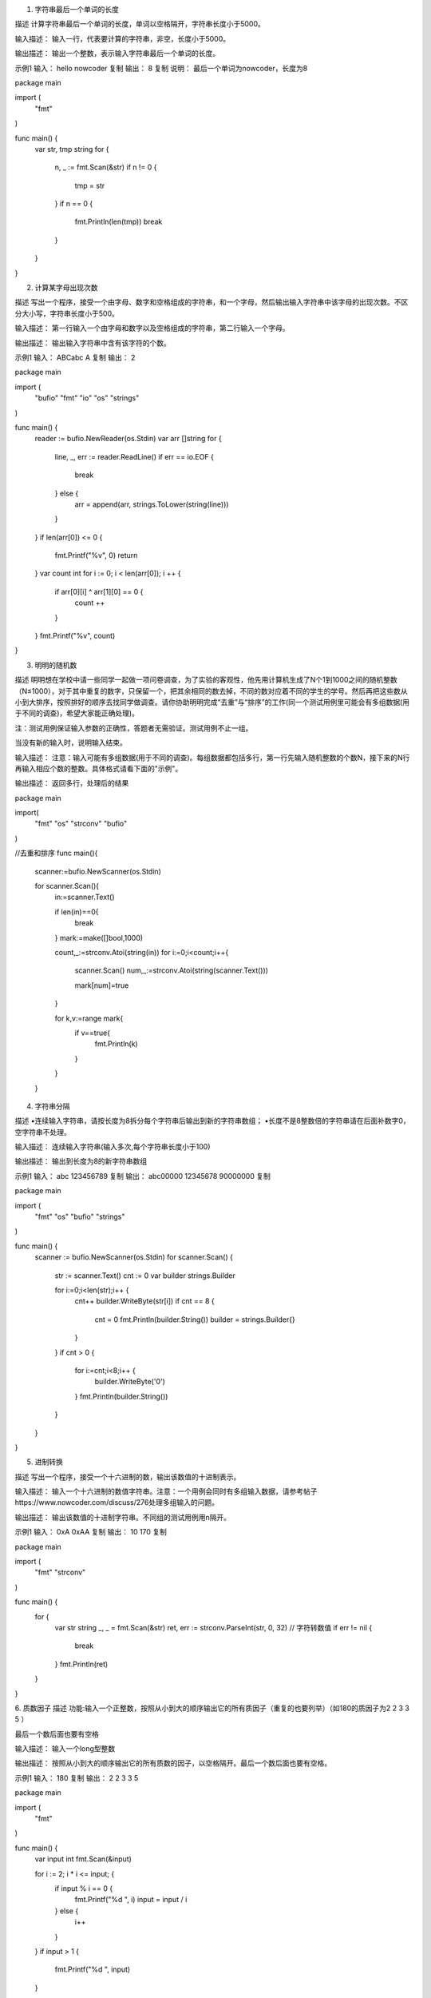 
1. 字符串最后一个单词的长度

描述
计算字符串最后一个单词的长度，单词以空格隔开，字符串长度小于5000。

输入描述：
输入一行，代表要计算的字符串，非空，长度小于5000。

输出描述：
输出一个整数，表示输入字符串最后一个单词的长度。

示例1
输入：
hello nowcoder
复制
输出：
8
复制
说明：
最后一个单词为nowcoder，长度为8


package main

import (
	"fmt"
)

func main() {
	var str, tmp string
	for {
		n, _ := fmt.Scan(&str)
		if n != 0 {
			tmp = str
		}
		if n == 0 {
			fmt.Println(len(tmp))
			break
		}
	}
}

2. 计算某字母出现次数

描述
写出一个程序，接受一个由字母、数字和空格组成的字符串，和一个字母，然后输出输入字符串中该字母的出现次数。不区分大小写，字符串长度小于500。

输入描述：
第一行输入一个由字母和数字以及空格组成的字符串，第二行输入一个字母。

输出描述：
输出输入字符串中含有该字符的个数。

示例1
输入：
ABCabc
A
复制
输出：
2

package main

import (
    "bufio"
    "fmt"
    "io"
    "os"
    "strings"
)

func main() {
    reader := bufio.NewReader(os.Stdin)
    var arr []string
    for {
        line, _, err := reader.ReadLine()
        if err == io.EOF {
            break
        } else {
            arr = append(arr, strings.ToLower(string(line)))
        }
    }
    if len(arr[0]) <= 0 {
        fmt.Printf("%v", 0)
        return
    }
    var count int
    for i := 0; i < len(arr[0]); i ++ {
        if arr[0][i] ^ arr[1][0] == 0 {
            count ++
        }
    }
    fmt.Printf("%v", count)
}

3. 明明的随机数

描述
明明想在学校中请一些同学一起做一项问卷调查，为了实验的客观性，他先用计算机生成了N个1到1000之间的随机整数（N≤1000），对于其中重复的数字，只保留一个，把其余相同的数去掉，不同的数对应着不同的学生的学号。然后再把这些数从小到大排序，按照排好的顺序去找同学做调查。请你协助明明完成“去重”与“排序”的工作(同一个测试用例里可能会有多组数据(用于不同的调查)，希望大家能正确处理)。


注：测试用例保证输入参数的正确性，答题者无需验证。测试用例不止一组。

当没有新的输入时，说明输入结束。

输入描述：
注意：输入可能有多组数据(用于不同的调查)。每组数据都包括多行，第一行先输入随机整数的个数N，接下来的N行再输入相应个数的整数。具体格式请看下面的"示例"。

输出描述：
返回多行，处理后的结果

package main

import(
    "fmt"
    "os"
    "strconv"
    "bufio"
)


//去重和排序
func main(){

    scanner:=bufio.NewScanner(os.Stdin)

    for scanner.Scan(){
        in:=scanner.Text()

        if len(in)==0{
            break
        }
        mark:=make([]bool,1000)

        count,_:=strconv.Atoi(string(in))
        for i:=0;i<count;i++{
            scanner.Scan()
            num,_:=strconv.Atoi(string(scanner.Text()))

            mark[num]=true
        }

        for k,v:=range mark{
            if v==true{
                fmt.Println(k)
            }
        }

    }

4. 字符串分隔

描述
•连续输入字符串，请按长度为8拆分每个字符串后输出到新的字符串数组；
•长度不是8整数倍的字符串请在后面补数字0，空字符串不处理。

输入描述：
连续输入字符串(输入多次,每个字符串长度小于100)

输出描述：
输出到长度为8的新字符串数组

示例1
输入：
abc
123456789
复制
输出：
abc00000
12345678
90000000
复制

package main

import (
    "fmt"
    "os"
    "bufio"
    "strings"
)

func main() {
    scanner := bufio.NewScanner(os.Stdin)
    for scanner.Scan() {
        str := scanner.Text()
        cnt := 0
        var builder strings.Builder

        for i:=0;i<len(str);i++ {
            cnt++
            builder.WriteByte(str[i])
            if cnt == 8 {
                cnt = 0
                fmt.Println(builder.String())
                builder = strings.Builder{}
            }
        }
        if cnt > 0 {
            for i:=cnt;i<8;i++ {
                builder.WriteByte('0')
            }
            fmt.Println(builder.String())
        }

    }
}

5. 进制转换

描述
写出一个程序，接受一个十六进制的数，输出该数值的十进制表示。

输入描述：
输入一个十六进制的数值字符串。注意：一个用例会同时有多组输入数据，请参考帖子https://www.nowcoder.com/discuss/276处理多组输入的问题。

输出描述：
输出该数值的十进制字符串。不同组的测试用例用\n隔开。

示例1
输入：
0xA
0xAA
复制
输出：
10
170
复制

package main

import (
    "fmt"
    "strconv"
)

func main() {
    for {
        var str string
        _, _ = fmt.Scan(&str)
        ret, err := strconv.ParseInt(str, 0, 32) // 字符转数值
        if err != nil {
            break
        }
        fmt.Println(ret)
    }
}


6. 质数因子
描述
功能:输入一个正整数，按照从小到大的顺序输出它的所有质因子（重复的也要列举）（如180的质因子为2 2 3 3 5 ）

最后一个数后面也要有空格

输入描述：
输入一个long型整数

输出描述：
按照从小到大的顺序输出它的所有质数的因子，以空格隔开。最后一个数后面也要有空格。

示例1
输入：
180
复制
输出：
2 2 3 3 5

package main

import (
    "fmt"
)

func main() {
    var input int
    fmt.Scan(&input)

    for i := 2; i * i <= input; {
        if input % i == 0 {
            fmt.Printf("%d ", i)
            input = input / i
        } else {
            i++
        }
    }
    if input > 1 {
        fmt.Printf("%d ", input)
    }

    fmt.Println()
}

6. 取近似值

描述
写出一个程序，接受一个正浮点数值，输出该数值的近似整数值。如果小数点后数值大于等于5,向上取整；小于5，则向下取整。

输入描述：
输入一个正浮点数值

输出描述：
输出该数值的近似整数值

示例1
输入：
5.5
复制
输出：
6

package main

import (
	"fmt"
)

func main() {
	a := 0.0
	for {
		n, _ := fmt.Scan(&a)
		if n == 0 {
			break
		} else {
			fmt.Printf("%d\n", int(a+0.5))
		}
	}
}

7. 合并表记录

描述
数据表记录包含表索引和数值（int范围的正整数），请对表索引相同的记录进行合并，即将相同索引的数值进行求和运算，输出按照key值升序进行输出。

输入描述：
先输入键值对的个数
然后输入成对的index和value值，以空格隔开

输出描述：
输出合并后的键值对（多行）

4
0 1
0 2
1 2
3 4

0 3
1 2
3 4


package main

import(
    "bufio"
    "os"
    "strconv"
    "fmt"
    "strings"
)

func main(){
    scan := bufio.NewScanner(os.Stdin)
    for scan.Scan(){
        num,_:= strconv.Atoi(scan.Text())
        var a [1001]int
        for i:=0;i<num;i++{
            scan.Scan()
            nums := strings.Split(scan.Text()," ")
            b,_:= strconv.Atoi(nums[0])
            c,_:= strconv.Atoi(nums[1])
            a[b] += c
        }
        for k,v := range a{
            if v != 0{
                fmt.Printf("%d %d\n",k,v)
            }
        }
    }
}

9. 提取不重复的整数

描述
输入一个int型整数，按照从右向左的阅读顺序，返回一个不含重复数字的新的整数。
保证输入的整数最后一位不是0。
输入描述：
输入一个int型整数

输出描述：
按照从右向左的阅读顺序，返回一个不含重复数字的新的整数

输入：
9876673
复制
输出：
37689
复制

package main

import (
    "bufio"
    "fmt"
    "os"
    "strconv"
    "strings"
)

func main() {
    var numm = map[int]bool{}
    read := bufio.NewReader(os.Stdin)
    line, _ := read.ReadString('\n')
    line = strings.Trim(line, "\r\n")
    nums := []byte(line)
    for i := len(line) - 1; i >= 0; i-- {
        temp, _ := strconv.Atoi(string(nums[i]))
        if !numm[temp] {
            numm[temp] = true
            fmt.Print(temp)
        }
    }
}

10. 字符个数统计

描述
编写一个函数，计算字符串中含有的不同字符的个数。字符在ACSII码范围内(0~127)，换行表示结束符，不算在字符里。不在范围内的不作统计。多个相同的字符只计算一次
例如，对于字符串abaca而言，有a、b、c三种不同的字符，因此输出3。
输入描述：
输入一行没有空格的字符串。

输出描述：
输出范围在(0~127)字符的个数。

示例1
输入：
abc
复制
输出：
3

package main
import "fmt"

func main(){
    var line string
    fmt.Sprintf("请输入一行字符串:")
    fmt.Scanln(&line)
    maphash := make(map[rune]bool)
    for _,v:=range line{
        if _,ok := maphash[v];!ok{
            maphash[v]=true
        }
    }

    fmt.Println(len(maphash))
}

11. 数字颠倒

描述
输入一个整数，将这个整数以字符串的形式逆序输出
程序不考虑负数的情况，若数字含有0，则逆序形式也含有0，如输入为100，则输出为001


输入描述：
输入一个int整数

输出描述：
将这个整数以字符串的形式逆序输出

示例1
输入：
1516000
复制
输出：
0006151

package main

import (
	"fmt"
    "strconv"
)

func main() {

	GetReverseString()

}

func GetReverseString() {
	var num int
	fmt.Scanf("%d",&num)
	s:=strconv.Itoa(num)
	end:=len(s)-1
	for i:=end;i>=0	 ;i--  {
		fmt.Printf("%c",s[i])
	}
}

12. 字符串反转
描述
接受一个只包含小写字母的字符串，然后输出该字符串反转后的字符串。（字符串长度不超过1000）

输入描述：
输入一行，为一个只包含小写字母的字符串。

输出描述：
输出该字符串反转后的字符串。

示例1
输入：
abcd
复制
输出：
dcba

package main

import (
	"bufio"
	"fmt"
	"os"
)

func main() {
	scanner := bufio.NewScanner(os.Stdin)
	scanner.Scan()
	text := scanner.Text()
	runes := []rune(text)
	for i := len(runes) - 1; i >= 0; i -- {
        fmt.Print(string(runes[i]))
	}
	fmt.Println("")
}

13. 句子逆序
描述
将一个英文语句以单词为单位逆序排放。例如“I am a boy”，逆序排放后为“boy a am I”
所有单词之间用一个空格隔开，语句中除了英文字母外，不再包含其他字符

输入描述：
输入一个英文语句，每个单词用空格隔开。保证输入只包含空格和字母。

输出描述：
得到逆序的句子

示例1
输入：
I am a boy
复制
输出：
boy a am I

package main

import (
	"bufio"
	"bytes"
	"fmt"
	"os"
)

func Input() ([]byte, error) {
	res := []byte{}
	buf := make([]byte, 128)
	var size int
	var err error
	reader := bufio.NewReader(os.Stdin)
	for {
		size, err = reader.Read(buf)
		res = append(res, buf[0:size]...)
		if err != nil {
			break
		}
	}

	return res, err
}

func main() {
	strs, _ := Input()
	lines := bytes.Split(strs, []byte{0xa})
	if len(strs) == 0 || len(lines) < 1 {
		return
	}

	strs1 := bytes.Split(lines[0], []byte{byte(' ')})

	for i := len(strs1) - 1; i > 0; i-- {
		fmt.Printf("%s ", string(strs1[i]))
	}
	fmt.Printf("%s\n", strs1[0])
}

14. 字符串排序

描述
给定n个字符串，请对n个字符串按照字典序排列。
输入描述：
输入第一行为一个正整数n(1≤n≤1000),下面n行为n个字符串(字符串长度≤100),字符串中只含有大小写字母。
输出描述：
数据输出n行，输出结果为按照字典序排列的字符串。
示例1
输入：
9
cap
to
cat
card
two
too
up
boat
boot
复制
输出：
boat
boot
cap
card
cat
to
too
two
up

package main

import (
    "bufio"
    "fmt"
    "os"
    "strconv"
    "sort"
)

func main() {
    scanner := bufio.NewScanner(os.Stdin)

    for {
        scanner.Scan()
        input := scanner.Text()
        if len(input) == 0{
            break
        }
        n, _ := strconv.Atoi(input)
        strSlice := []string{}
        for i:=0; i<n; i++{
            scanner.Scan()
            input := scanner.Text()
            strSlice = append(strSlice, input)
        }
        sort.Strings(strSlice)

        for _, str := range strSlice{
            fmt.Printf("%s\n", str)
        }
    }
}

15. 求int型正整数在内存中存储时1的个数

描述
输入一个int型的正整数，计算出该int型数据在内存中存储时1的个数。

输入描述：
 输入一个整数（int类型）

输出描述：
 这个数转换成2进制后，输出1的个数

示例1
输入：
5
复制
输出：
2

package main

import (
    "fmt"
)

func main() {
    n := 0
    fmt.Scan(&n)
    counter := 0

    for {
        if n == 0 {
            break
        }
        if n % 2 == 1 {
            counter++
        }
        n = n >> 1

    }

    fmt.Println(counter)
}

16. 购物单

package main

import (
	"bufio"
	"fmt"
	"os"
	"strconv"
	"strings"
)

func main() {
	// 核心问题：第i个物品放或者不放
	// 总钱数（价格为10的整数倍，所以可以除10减少循环次数，最后再乘10即可,<32000），物品个数<60
	var n, m int
	reader := bufio.NewReader(os.Stdin)
	line, _, _ := reader.ReadLine()
	nmStr := string(line)
	nmFields := strings.Fields(nmStr)
	n, _ = strconv.Atoi(nmFields[0])
	m, _ = strconv.Atoi(nmFields[1])
	// 对金额作除10处理
	n /= 10
	// 物品价格数组,由于已指定附件个数<=2，则可用二维数组表示物品价格
	weight := [60][3]int{}
	// 物品价值数组，即重要度与价格的乘积为物品价值
	value := [60][3]int{}
	// 表示i个物品在第j钱数时能获得的最大价值
	f := [3200]int{}
	// 先获取weigth和value
	for i := 1; i <= m; i++ {
		var v, p, q int
		line, _, _ = reader.ReadLine()
		vpqStr := string(line)
		vpqFields := strings.Fields(vpqStr)
		v, _ = strconv.Atoi(vpqFields[0])
		p, _ = strconv.Atoi(vpqFields[1])
		q, _ = strconv.Atoi(vpqFields[2])
		// 物品价格也作除10处理
		v /= 10
		if q == 0 {
			// 主件
			weight[i][0] = v
			value[i][0] = v * p
		} else {
			// 判断是否为第一个附件
			if weight[q][1] == 0 {
				weight[q][1] = v
				value[q][1] = v * p
			} else {
				weight[q][2] = v
				value[q][2] = v * p
			}
		}
	}
	// 遍历获取最大价值
	for i := 1; i <= m; i++ {
		for j := n; j >= weight[i][0]; j-- {
			// 筛选掉非主件
			if weight[i][0] <= 0 {
				continue
			}
			// 默认可以容下第i个主件，取放第i个主件和不放第i个主件中总价值较大者
			f[j] = getMax(f[j],f[j-weight[i][0]]+value[i][0])
			// 可以容下第i个主件和第i个主件的第一个附件
			if weight[i][1] > 0 && j >= weight[i][0] + weight[i][1] {
				f[j] = getMax(f[j],f[j-weight[i][0]-weight[i][1]]+value[i][0]+value[i][1])
			}
			// 可以容下第i个主件和第i个主件的第二个附件
			if weight[i][2] > 0 && j >= weight[i][0] + weight[i][2] {
				f[j] = getMax(f[j],f[j-weight[i][0]-weight[i][2]]+value[i][0]+value[i][2])
			}
			// 可以容下第i个主件和第i个主件的全部附件
			if weight[i][1] > 0 && weight[i][2] > 0 && j >= weight[i][0] + weight[i][1] + weight[i][2] {
				f[j] = getMax(f[j],f[j-weight[i][0]-weight[i][1]-weight[i][2]]+value[i][0]+value[i][1]+value[i][2])
			}
		}
	}
	fmt.Println(f[n]*10)
}

func getMax(x, y int) int {
	if x > y {
		return x
	}
	return y
}

17. 坐标移动

package main

import (
	"bufio"
	"fmt"
	"os"
	"strconv"
	"strings"
)

func main() {
	in := bufio.NewReader(os.Stdin)

	str, _, err := in.ReadLine()
	if err != nil {
		return
	}

	list := strings.Split(string(str), ";")
	x, y := 0, 0
	for _, v := range list {

		value := []byte(v)

		// 判断坐标有效性
		if len(value) <= 1 {
			continue
		}
		n, err := strconv.ParseInt(string(value[1:]), 10, 64)
		if err != nil {
			continue
		}
		switch string(value[0]) {
		case "A":
			x -= int(n)
		case "D":
			x += int(n)
		case "W":
			y += int(n)
		case "S":
			y -= int(n)
		default:
			continue
		}
	}
	fmt.Printf("%v,%v", x, y)
}

识别有效的IP地址和掩码并进行分类统计

package main

import (
	"fmt"
	"bufio"
	"os"
	"strings"
	"strconv"
)

type interval struct {
	minIP uint
	maxIP uint
	count int
}

func parseIP(ip string) (uint, bool) {
	s := strings.Split(ip, ".")
	if len(s) != 4 {
		return 0, false
	}
	ans := uint(0)
	for i := 0; i < 4; i++ {
		v, err := strconv.Atoi(s[i])
		if err != nil {
			return 0, false
		}
		if v < 0 || v > 255 {
			return 0, false
		}
		ans = ans * uint(256) + uint(v)
	}
	return ans, true
}


func forseParseIP(ip string) uint {
	s := strings.Split(ip, ".")
	ans := uint(0)
	for i := 0; i < 4; i++ {
		v, _ := strconv.Atoi(s[i])
		ans = ans * uint(256) + uint(v)
	}
	return ans
}

func checkMask(umask uint) bool {
	return umask != 0 && umask != 0xFFFFFFFF && (((((^umask) + 1) & umask) - 1) | umask == 0xFFFFFFFF)
}

func find(intervals []*interval, uip uint) bool {
	return false
}

func main() {
	reader := bufio.NewReader(os.Stdin)

	intervals := []*interval{
		&interval{
			minIP: forseParseIP("1.0.0.0"),
			maxIP: forseParseIP("126.255.255.255"),
		},
		&interval{
			minIP: forseParseIP("128.0.0.0"),
			maxIP: forseParseIP("191.255.255.255"),
		},
		&interval{
			minIP: forseParseIP("192.0.0.0"),
			maxIP: forseParseIP("223.255.255.255"),
		},
		&interval{
			minIP: forseParseIP("224.0.0.0"),
			maxIP: forseParseIP("239.255.255.255"),
		},
		&interval{
			minIP: forseParseIP("240.0.0.0"),
			maxIP: forseParseIP("255.255.255.255"),
		},
		&interval{
			minIP: forseParseIP("10.0.0.0"),
			maxIP: forseParseIP("10.255.255.255"),
		},
		&interval{
			minIP: forseParseIP("172.16.0.0"),
			maxIP: forseParseIP("172.31.255.255"),
		},
		&interval{
			minIP: forseParseIP("192.168.0.0"),
			maxIP: forseParseIP("192.168.255.255"),
		},
	}
	var invalidCount int

	for {
		s, _, err := reader.ReadLine()
		if err != nil {
			break
		}
		ss := strings.Split(string(s), "~")
		if len(ss) != 2 {
			invalidCount++
			continue
		}
		ip := ss[0]
		mask := ss[1]
		uip, ok := parseIP(ip)
		if !ok {
			invalidCount++
			continue
		}
		umask, ok := parseIP(mask)
		if !ok || !checkMask(umask) {
			invalidCount++
			continue
		}
		for _, itv := range intervals {
			if uip <= itv.maxIP && uip >= itv.minIP {
				itv.count++
			}
		}
	}
	fmt.Printf("%d %d %d %d %d %d %d", intervals[0].count, intervals[1].count, intervals[2].count, intervals[3].count, intervals[4].count,
		invalidCount, intervals[5].count + intervals[6].count + intervals[7].count)
}

简单错误记录
package main

import (
	"bufio"
	"fmt"
	"os"
	"strings"
)

func main() {

	// var num [2]int
	input := bufio.NewScanner(os.Stdin)
	var output [][2]string
	flag := make(map[[2]string]int)
	for input.Scan() {

		name := ""
		//用数组加map
		line := input.Text()
		key := strings.Split(line, " ")
		for i, v2 := range key {

			if i == 0 {
				//对名字进行处理

				for i := 0; i < len(v2); i++ {

					if v2[i:i+1] == "\\" {
						name = v2[i+1:]
					}
				}

				if len(name) > 16 {
					name = name[len(name)-16:]
				}

			}
			if i == 1 {
				var temp [2]string
				temp[0] = name
				temp[1] = v2
				//行数
				_, yes := flag[temp]
				if yes {

					flag[temp]++

				} else {
					// fmt.Println(v2)

					// fmt.Println(temp)
					output = append(output, temp)
					flag[temp] = 1

				}
			}

		}

	}

	if len(output) > 8 {

		for i := len(output) - 8; i < len(output); i++ {

			fmt.Printf("%s %s %d",output[i][0],  output[i][1],flag[output[i]])
            fmt.Println()
		}
	} else {
		for _, v := range output {

			fmt.Printf("%s %s %d",v[0],  v[1],flag[v])
                        fmt.Println()
		}
	}
}

密码验证合格程序
package main

import (
	"bufio"
	"fmt"
	"os"
	"strings"
)

func main() {
	r := bufio.NewReader(os.Stdin)
	ps := []string{}

	for {
		buf,_,_:= r.ReadLine()
		if len(buf) == 0 {
			break
		}
		ps = append(ps,string(buf))
	}
	for _,passwd := range ps{
		if check(passwd) {
			fmt.Println("OK")
		}else {
			fmt.Println("NG")
		}
	}

}
func check(str string) bool  {
	const (
		nums = "1234567890"
		letters = "qwertyuiopasdfghjklzxcvbnm"
		upLetters = "QWERTYUIOPASDFGHJKLZXCVBNM"
		others = "~`!#$%^&*()-_+={[}]|\\:;,.<>?/\""
	)
	if len(str) <= 8 {
		return false
	}
	count := 0
	if strings.ContainsAny(str,nums) {
		count++
	}
	if strings.ContainsAny(str,letters) {
		count++
	}
	if strings.ContainsAny(str,upLetters) {
		count++
	}
	if strings.ContainsAny(str,others) {
		count++
	}
	if count <3 {
		return false
	}
	for i:=0;i<len(str)-2;i++ {
		if strings.Count(str,str[i:i+3]) >1 {
			return false
		}
	}
	return true
}


简单密码

package main

import (
    "bufio"
    "fmt"
    "os"
    //"strconv"
    //"strings"
)

func main() {
    inputReader := bufio.NewReader(os.Stdin)
    pwd, err := inputReader.ReadString('\n')
    if err != nil {
        fmt.Println(err)
        os.Exit(1)
    }
    iLen := len(pwd)
    var ch byte
    for i:=0; i<iLen - 1; i++ {
        if pwd[i] >= 'A' && pwd[i] <= 'Z' {
            ch = pwd[i] + 'a' - 'A' + 1
            if ch > 'z' {
                ch = 'a'
            }
            fmt.Printf("%c", ch)
        } else if pwd[i] >= 'a' && pwd[i] <= 'z' {
            if pwd[i] >= 'a' && pwd[i] <= 'c' {
                fmt.Printf("2")
            } else if pwd[i] >= 'd' && pwd[i] <= 'f' {
                fmt.Printf("3")
            } else if pwd[i] >= 'g' && pwd[i] <= 'i' {
                fmt.Printf("4")
            } else if pwd[i] >= 'j' && pwd[i] <= 'l' {
                fmt.Printf("5")
            } else if pwd[i] >= 'm' && pwd[i] <= 'o' {
                fmt.Printf("6")
            } else if pwd[i] >= 'p' && pwd[i] <= 's' {
                fmt.Printf("7")
            } else if pwd[i] >= 't' && pwd[i] <= 'v' {
                fmt.Printf("8")
            } else if pwd[i] >= 'w' && pwd[i] <= 'z' {
                fmt.Printf("9")
            }
        } else {
            fmt.Printf("%c", pwd[i])
        }
    }
    fmt.Printf("\n")
}


汽水瓶
package main

import "fmt"

func main() {
	var n int
	for {
		x,_ := fmt.Scan(&n)
		if x == 0 {
			break
		} else {
			count := 0
			remain := n
			for n/3 > 0 {
				remain = n % 3
				count += n / 3
				n = remain + n/3
			}

			if n == 2 {
				count++
			}
			if count > 0 {
				fmt.Println(count)
			}
		}
	}
}

删除字符串中出现次数最少的字符

package main

import (
    //     "bufio"
    //     "os"
    "fmt"
    "strings"
)

func main () {
    for {
        var input string
        fmt.Scanln(&input)
        if input == "" {
            return
        }

        inputArray := strings.Split(input, "")

        countMap := make(map[string]int, len(inputArray))
        for _, s := range inputArray {
            if _, exist := countMap[s]; !exist {
                countMap[s] = 1
            }else {
                countMap[s] += 1
            }
        }

        //fmt.Printf("%+v", countMap)

        min := countMap[inputArray[0]]
        var minArray []string
        minArray = make([]string, 0, len(inputArray))

        for k,v :=range countMap {
            //fmt.Println("min", min)
            if v < min {
                minArray = make([]string, 0, len(inputArray))
                minArray = append(minArray, k)
                min = v
            }else if v == min{
                //fmt.Println(k)
                minArray = append(minArray, k)
            }else {
                //min = v
            }
        }

        //fmt.Println(minArray)

        for _, k := range minArray {
            input = strings.ReplaceAll(input, k, "")
        }

        fmt.Println(input)
        }
}

合唱队

package main

import (
	"fmt"
)

var N, maxs = 0, [2]int{0,0}

func main() {
	for i := 0; i < 2; i++ {
		fmt.Scan(&N)
		maxs[i] = loopInput(N)
	}
	for _, v := range maxs {
		fmt.Println(v)
	}
}

func loopInput(N int) int {
	hights, inhights := make([]int, N), make([]int, N)
	asc, des := make([]int, N), make([]int, N)
	max := 0
	for i := 0; i < N; i++ {
		fmt.Scan(&hights[i])
	}
	asc = getMax(N, hights)
	for i := range hights {
		inhights[i] = hights[N-1-i]
	}
	des = getMax(N, inhights)
	for i, v := range asc {
		if max < v+des[N-1-i]-1 {
			max = v + des[N-1-i] - 1
		}
	}
	return N - max
}

func getMax(N int, hights []int) []int {
	ace, ends := make([]int, N), make([]int, N)
	right, l, r, m := 0, 0, 0, 0
	ends[0], ace[0] = hights[0], 1
	for i := 1; i < len(hights); i++ {
		l = 0
		r = right
		for l <= r {
			m = (l + r) / 2
			if hights[i] > ends[m] {
				l = m + 1
			} else {
				r = m - 1
			}
		}
		if right < l {
			right = l
		}
		ends[l] = hights[i]
		ace[i] = l + 1
	}
	return ace
}


数据分类处理

package main

import (
	"bufio"
	"fmt"
	"os"
	"sort"
	"strconv"
	"strings"
)

type Ithems struct {
	index int
	value string
}

func main() {

	I := map[int]string{}
	inum := 0

	buf := bufio.NewReader(os.Stdin)

	for i := 0; i < 4; i++ {
		a, _, c := buf.ReadLine()
		if c != nil {
			return
		}
		if len(a) == 0 {
			break
		}
		I[inum] = string(a)
		inum++
	}
	for i := 0; i < inum; i = i + 2 {
		count(I[i], I[i+1])
	}

}

func count(I1, I2 string) {

	StrI := strings.Split(I1, " ")
	StrR := strings.Split(I2, " ")
	StrI, StrR = StrI[1:], StrR[1:]
	flag := map[string]bool{}
	tempR := []string{}
	for _, v := range StrR {
		if !flag[v] {
			tempR = append(tempR, v)
			flag[v] = true
		} else {
			continue
		}
	}
	// fmt.Println(tempR)
	nums := map[string]int{}
	resI := map[string][]Ithems{}
	for j := 0; j < len(tempR); j++ {
		for i := 0; i < len(StrI); i++ {
			if strings.Contains(StrI[i], tempR[j]) {
				// fmt.Println(tempR[j])
				nums[tempR[j]]++
				resI[tempR[j]] = append(resI[tempR[j]], Ithems{index: i, value: StrI[i]})
			}
		}
	}

	var add int = 0
	for i, v := range nums {
		if i == "" {
			delete(nums, i)
		} else {
			add = add + v
		}
	}
	AllNums := len(nums) * 2
	AllNums = AllNums + add*2

	fmt.Print(AllNums, " ")

	var key []int
	for k := range nums {
		kk, _ := strconv.Atoi(k)
		key = append(key, kk)
	}
	sort.Ints(key)

	for _, v := range key {
		m := strconv.Itoa(v)
		fmt.Print(v, " ", nums[m], " ")
		for _, v := range resI[m] {
			fmt.Print(v.index, " ", v.value, " ")
		}
	}
	fmt.Println()
}

字符串排序

package main

import (
    "bufio"
    "fmt"
    "os"
)

func main() {
    input := bufio.NewScanner(os.Stdin)
    for input.Scan() {
        sort(input.Text())
    }
}

func sort(s string) {
    symbolIndex := make([]int, 0)
    symbolValue := make([]byte, 0)
    //遍历字符判断，非字母就存index和value到两个数组里
    for i, v := range s {
        if v > 'z' || v > 'Z' && v < 'a' || v < 'A' {
            symbolIndex = append(symbolIndex, i)
            symbolValue = append(symbolValue, uint8(v))
        }
    }
    //fmt.Println(symbolIndex, symbolValue)
    // 遍历26个大小写字母，按a-z顺序存入数组char中
    char := make([]byte, 0)
    for i := 0; i < 26; i++ {
        for _, v := range s {
            value := uint8(v)
            if value == 'a'+uint8(i) || value == 'A'+uint8(i) {
                char = append(char, value)
            }
        }
    }
    //fmt.Println(char)
    //遍历符号位置信息存入结果数组中
    res := make([]byte, len(s))
    for i, v := range symbolValue {
        res[symbolIndex[i]] = v
    }
    //fmt.Println(res)
    //遍历数组若元素为0 则赋值为字符byte
    for _, c := range char {
        for i, v := range res {
            if v == 0 {
                res[i] = c
                break
            }
        }
    }
    fmt.Println(string(res))
}

查找兄弟单词

package main

import (
    "fmt"
    "os"
    "bufio"
    "io"
    "sort"
    "strings"
    "strconv"
)

func main(){
    reader:=bufio.NewReader(os.Stdin)
    text,_,err:=reader.ReadLine()
    for err!=io.EOF{
        parse:=strings.Split(string(text)," ")
        end,_:=strconv.Atoi(parse[0])
        dict:=parse[1:end+1]
        var brother []string
        for _,word:=range dict{
            if isBrother(parse[len(parse)-2],word){
                brother=append(brother,word)
            }
        }
        sort.Strings(brother)
        n,_:=strconv.Atoi(parse[len(parse)-1])
        fmt.Println(len(brother))
        if len(brother)>=n{
            fmt.Println(brother[n-1])
        }
        text,_,err=reader.ReadLine()
    }
}

func isBrother(src,dst string)bool{
    if src==dst{
        return false
    }
    if len(src)!=len(dst){
        return false
    }
    var hash [26]int
    for i:=0;i<len(src);i++{
        hash[src[i]-'a']++
        hash[dst[i]-'a']--
    }
    for j:=0;j<26;j++{
        if hash[j]!=0{
            return false
        }
    }
    return true
}

素数伴侣
package main

import (
	"fmt"
)

func main() {
	for {
		var cnt int
		n, _ := fmt.Scan(&cnt)
		if n == 0 {
			break
		}
		var evens, odds []int
		for i := 0; i < cnt; i++ {
			var num int
			fmt.Scan(&num)
			if num%2 == 0 {
				evens = append(evens, num)
			} else {
				odds = append(odds, num)
			}
		}
		sum := 0
		bros := make([]int, len(evens))
		for _, odd := range odds {
		    used := make([]bool, len(evens))
			if find(odd, evens, bros, used) {
				sum++
			}
		}
		fmt.Println(sum)

	}
}

func find(odd int, evens []int, bros []int, used []bool) bool {
	for i := 0; i < len(evens); i++ {
		if isBro(evens[i], odd) && !used[i] {
			used[i] = true
			if bros[i]==0 || find(bros[i], evens, bros, used) {
				bros[i] = odd
				return true
			}
		}
	}
	return false
}

func isBro(a, b int) bool {
	return isPrime(a + b)
}

func isPrime(num int) bool {
	if num%2 == 0 {
		return false
	}
	for i := 3; i*i <= num; i += 2 {
		if num%i == 0 {
			return false
		}
	}
	return true
}

字符串加解密

package main

import (
	"bufio"
	"os"
    "fmt"
)

func main() {
	scanner := bufio.NewScanner(os.Stdin)
    i := 0
	for scanner.Scan() {
        if i % 2 == 0 {
            fmt.Println(encrypt(scanner.Text()))
        }else {
            fmt.Println(decrypt(scanner.Text()))
        }
        i++
	}
}

func encrypt(str string) string {
    data := []byte(str)
    for i := 0; i < len(data); i++{
        d := data[i]
        t := d
        if d >= 'a' && d < 'z'{
            t = d - 31
        }else if d == 'z'{
            t = 'A'
        }else if d == 'Z' {
            t = 'a'
        }else if d >= 'A' &&d < 'Z' {
            t = d + 33
        } else if d >= '0' &&d < '9'{
            t = d + 1
        } else if d == '9' {
            t = '0'
        }
        data[i] = t
    }
    return string(data)

}

func decrypt(str string) string{
    data := []byte(str)
    for i := 0; i < len(data); i++{
        d := data[i]
        t := d
        if d > 'a' && d <= 'z'{
            t = d - 33
        }else if d == 'a'{
            t = 'Z'
        }else if d == 'A' {
            t = 'z'
        }else if d > 'A' &&d <= 'Z' {
            t = d + 31
        } else if d > '0' &&d <= '9'{
            t = d - 1
        } else if d == '0' {
            t = '9'
        }
        data[i] = t
    }
    return string(data)
}

字符串合并处理

package main

import (
	"fmt"
	"io"
	"sort"
)

const helper1 string = "0123456789abcdefABCDEF"
const helper2 string = "084C2A6E195D3B7F5D3B7F"

func main() {

	var str1, str2 string
	for {
		if _, err := fmt.Scan(&str1, &str2); err == io.EOF {
			break
		}

		str := str1 + str2

		odds, evens := make([]byte, 0), make([]byte, 0)
		for i := 0; i < len(str); i++ {
			if i%2 == 0 {
				odds = append(odds, str[i])
			} else {
				evens = append(evens, str[i])
			}
		}

		sort.Slice(odds, func(i, j int) bool {
			return odds[i] < odds[j]
		})
		sort.Slice(evens, func(i, j int) bool {
			return evens[i] < evens[j]
		})

		ans := make([]byte, 0)

		for i := 0; i < len(str); i++ {
			if i%2 == 0 {
				ans = append(ans, fmtByte(odds[i/2]))
			} else {
				ans = append(ans, fmtByte(evens[i/2]))
			}
		}

		fmt.Println(string(ans))
	}
}

func fmtByte(num byte) byte {
	if num >= '0' && num <= '9' {
		num = num - '0'
		a := num&(1<<3)>>3 + (num&(1<<2))>>1 + (num&(1<<1))<<1 + (num&1)<<3
		d := fmt.Sprintf("%X", a)
		return d[0]
		//return fmt.Sprintf("%X", strconv.Itoa(int(num&(1<<3)>>3 + (num&(1<<2))>>1 + (num&(1<<1))<<1 + (num&1)<<3))[0])[0]
	} else if num >= 'a' && num <= 'f' {
		num = num - 'a' + 10
		a := num&(1<<3)>>3 + (num&(1<<2))>>1 + (num&(1<<1))<<1 + (num&1)<<3
		d := fmt.Sprintf("%X", a)
		return d[0]
	} else if num >= 'A' && num <= 'F' {
		num = num - 'A' + 10
		a := num&(1<<3)>>3 + (num&(1<<2))>>1 + (num&(1<<1))<<1 + (num&1)<<3
		d := fmt.Sprintf("%X", a)
		return d[0]
	} else {
		return num
	}
}

密码截取

package main

import (
	"bufio"
	"fmt"
	"os"
)

func main() {
	reader := bufio.NewReader(os.Stdin)
	for {
		input, _, _ := reader.ReadLine()
		if len(input) == 0 {
			break
		}
		data := string(input)
		arr := []rune(data)
		max := 1
		for i := 0; i < len(arr); i++ {
			left := i - 1
			right := i + 1
			count := 1
			for left >= 0 && right < len(arr) {
				if arr[left] != arr[i] && arr[right] != arr[i] {
					break
				}
				if arr[left] == arr[i] {
					left--
				}
				if arr[right] == arr[i] {
					right++
				}

			}
			count = right - left - 1
			if max < count {
				max = count
			}
			for left >= 0 && right < len(arr) {
				if arr[left] == arr[right] {
					left--
					right++
					count = count + 2
					if count > max {
						max = count
					}
				} else {
					break
				}

			}

		}
		fmt.Println(max)
	}
}

整数与IP地址间的转换

package main

import (
	"fmt"
	"strconv"
	"strings"
)

func main() {
	for {
		var ipStr string
		var lonStr int64
		_, err1 := fmt.Scan(&ipStr)
		if err1 != nil {
			break
		}

		_, err2 := fmt.Scan(&lonStr)
		if err2 != nil {
			break
		}

		ipSlice := strings.Split(ipStr, ".")
		lastjieguo:=""
		for i := 0; i < len(ipSlice); i++ {
			ipInt64,_:=strconv.ParseInt(ipSlice[i],10,64)
			ipBinary:=strconv.FormatInt(ipInt64,2)
			result:=""
			if len(ipBinary)<8{
				for j:=0;j<8-len(ipBinary);j++{
					result+="0"
				}
			}
			lastjieguo=lastjieguo+result+ipBinary
		}
		a,_:=strconv.ParseInt(lastjieguo,2,64)
		fmt.Println(a)


		b:=strconv.FormatInt(lonStr,2)
		b1:=""
		if len(b)<32{
			for t:=0;t<32-len(b);t++{
				b1+="0"
			}

		}
		b1+=b

		//0-8
		//8-16
		//16-24
		//24-32
		result2:=""
		for w:=0;w<4;w++{
			wint,_:=strconv.ParseInt(b1[w*8:w*8+8],2,64)
			result2=result2+strconv.FormatInt(wint,10)+"."
		}
		fmt.Println(result2[0:len(result2)-1])
	}
}

图片整理

package main

import (
	"fmt"
	"sort"
	"strings"
)

func main() {
	var str string
	for {
		_,err:= fmt.Scan(&str)
		if err != nil {
			return
		}
		sortImg(str)
	}

}

func sortImg(str string)  {
	var sli  []string
	for i:=0;i<len(str);i++ {
		sli = append(sli,string(str[i]) )
	}
	sort.Strings(sli)
	var sb strings.Builder
	for _,val := range sli {
		sb.WriteString(val)
	}
	fmt.Println(sb.String())
}

蛇形矩阵
package main
import(
    "fmt"
)

func main(){
    for{
        var size int
        if _, err :=fmt.Scanf("%d", &size); err !=nil || size<1 || size>100{
            return
        }
        arr1 := []int{}
        for i:=0; i<size; i++{
            arr := []int{}
            for j:=0; j<size-i; j++{
                if i==0{
                    if j==0{
                        arr1 = append(arr1,1)
                    }else{
                        arr1 = append(arr1,arr1[j-1]+j+1)
                    }
                }else{
                    arr = append(arr,arr1[j+1]-1)
                }
            }
            var data string
            if i==0{
                data = fmt.Sprint(arr1)
            }else{
                data = fmt.Sprint(arr)
                arr1 = arr
            }

            fmt.Println(data[1:len(data)-1])
        }
    }
}

字符串加密
package main

import(
"bufio"
"os"
    "io"
    "fmt"
)

func main(){
    reader :=bufio.NewReader(os.Stdin)
    for {
        keybyte,_,err:=reader.ReadLine()
        if err!=nil||err==io.EOF{
            return
        }
        strbyte,_,err:=reader.ReadLine()
         if err!=nil||err==io.EOF{
            return
        }
        letter_buf:=make([]byte,0)
        key_map:=make(map[byte]int,0)

        for _,v:=range keybyte{
            if _,ok:=key_map[v];!ok{
                key_map[v]=0
                letter_buf=append(letter_buf, v)
            }
        }

        for i:='a';i<='z';i++{
            if _,ok:=key_map[byte(i)];!ok{
                letter_buf=append(letter_buf, byte(i))
            }
        }

        letter_map:=make(map[byte]byte,0)
        letter:='a'
        for _,v:=range letter_buf{
            letter_map[byte(letter)]=v
            letter++
        }
        var buf []byte
        for _,v:=range strbyte{
            if v>='a'&&v<='z'{
                buf=append(buf, letter_map[v])
            }else if v>='A'&&v<='Z'{
                buf=append(buf, letter_map[v-32])
            }
        }
        fmt.Println(string(buf))
    }
}

统计每个月兔子的总数

package main

import (
    "fmt"
)

func main() {
    for {
        var n int
        num, _ := fmt.Scanln(&n)
        if num == 0{
            break
        }
        pre, now, next := 1, 0 ,0
        for i := 3; i <= n; i ++ {
            pre += now
            now = next
            next = pre
        }
        fmt.Println(pre + now + next)
    }
}

求小球落地5次后所经历的路程和第5次反弹的高度

package main
import (
"fmt"
)
func main(){

    var sum,high,tmp float64
    fmt.Scan(&high)
    tmp=high //初始高度算弹上来的算
    for i:=1;i<=5;i++{
       sum+=2*tmp //第i次落地时，经历的长度
        tmp=tmp/2 //第i+1次反弹的高度
    }
    fmt.Println(sum-high) //减去初始高度
    fmt.Println(tmp)
}

判断两个IP是否属于同一子网
package main

import (
	"bufio"
	"errors"
	"fmt"
	"os"
	"strconv"
	"strings"
)

func getBinaryNum(str string) error {
	splitStr := strings.Split(str, ".")
	if len(splitStr) < 4 {
		return errors.New("error")
	} else {
		for i := 0; i < len(splitStr); i++ {
			a, _ := strconv.ParseInt(splitStr[i], 10, 64)
			if a > 255 || a < 0 {
				return errors.New("error")
			}
		}
	}
	return nil
}

func panduanNetmask(str string) bool {
	splitStr := strings.Split(str, ".")
	result := ""
	for i := 0; i < len(splitStr); i++ {
		test, _ := strconv.ParseInt(splitStr[i], 10, 64)
		testStr := strconv.FormatInt(test, 2)
		testStrLen := len(testStr)
		if testStrLen < 8 {
			for j := 0; j < 8-testStrLen; j++ {
				result += "0"
			}
		}
		result = result+testStr
	}
	index0 := 0
	for index := 0; index < len(result); index++ {
		if result[index] == '0' {
			index0 = index
			break
		}
	}

	for a:=index0;a<len(result);a++{
		if result[a] == '1'{
			return true
		}
	}
	return false
}

func main() {


	scan := bufio.NewScanner(os.Stdin)
	for {
		scan.Scan()
		a := scan.Text()
		if a == "" {
			break
		}
		scan.Scan()
		b := scan.Text()
		if b == "" {
			break
		}
		scan.Scan()
		c := scan.Text()
		if c == "" {
			break
		}

		var err1,err2,err3 error
		err1 = getBinaryNum(a)
		err2 = getBinaryNum(b)
		err3 = getBinaryNum(c)
		ismast := panduanNetmask(a)
		if err1 != nil ||err2 != nil||err3 != nil||ismast{
			fmt.Println(1)
		} else {
			aSplit := strings.Split(a, ".")
			bSplit := strings.Split(b, ".")
			cSplit := strings.Split(c, ".")
			for i := 0; i < 4; i++ {
				aInt, _ := strconv.ParseInt(aSplit[i],10,64)
				bInt, _ := strconv.ParseInt(bSplit[i],10,64)
				cInt, _ := strconv.ParseInt(cSplit[i],10,64)
				if aInt&bInt != aInt&cInt {
					fmt.Println(2)
					break
				} else {
					if i==3{
						fmt.Println(0)
					}
					continue
				}
			}

		}
	}
}

统计字符
package main
import (
    "fmt"
    "bufio"
    "os"
)
func main(){
    input:=bufio.NewScanner(os.Stdin)
    for input.Scan(){
        s:=string(input.Bytes())
        m,n,p,q:=static(s)
        fmt.Println(m)
        fmt.Println(n)
        fmt.Println(p)
        fmt.Println(q)
    }
}

func static(s string)(int,int,int,int){
    m,n,p,q:=0,0,0,0
    for _,v:=range s{
        if v>='a'&&v<='z'||v>='A'&&v<='Z'{
            m++
        }else if v==' '{
            n++
        }else if v>='0'&&v<='9'{
            p++
        }else{
            q++
        }
    }
    return m,n,p,q
}

称砝码
// 称砝码

package main

import "fmt"

func main() {
	var n int
	for {
		_, err := fmt.Scan(&n)
		if err != nil {
			break
		}
		solve(n)
	}
}
func solve(n int) {
	m := make([]int, n)
	c := make([]int, n)
	sum := 0
	for i, _ := range m {
		fmt.Scan(&m[i])
	}
	for i, _ := range c {
		fmt.Scan(&c[i])
		sum += c[i] * m[i]
	}
	dp := make([]bool, sum+1)
	dp[0] = true
	for i := 0; i < n; i++ {
		for j := 0; j < c[i]; j++ {
			for k := sum; k >= m[i]; k-- {
				if dp[k-m[i]] {
					dp[k] = true
				}
			}
		}
	}
	cnt := 0
	for i := range dp {
		if dp[i] {
			cnt++
		}
	}
	fmt.Println(cnt)
}

学英语
//学英语

package main

import (
	"fmt"
	"math"
)

func zeroToNineteen(num int64) {
	exps := []string{"one", "two", "three", "four", "five", "six", "seven", "eight", "nine", "ten", "eleven", "twelve", "thirteen", "fourteen", "fifteen", "sixteen", "seventeen", "eighteen", "nineteen"}
	fmt.Print(exps[num-1])
}

func twentyToNinetyNine(num int64) {
	if num < 20 {
		zeroToNineteen(num)
		return
	}
	a, b := num/10, num%10
	exps := []string{"twenty", "thirty", "forty", "fifty", "sixty", "seventy", "eighty", "ninety"}
	fmt.Print(exps[a-2])
	if b != 0 {
		fmt.Print(" ")
		zeroToNineteen(b)
	}
}

func oneHundredTo999(num int64) {
	if num < 100 {
		twentyToNinetyNine(num)
		return
	}
	exps := " hundred"
	a, b := num/100, num%100
	zeroToNineteen(a)
	fmt.Print(exps)
	if b != 0 {
		fmt.Print(" and ")
		twentyToNinetyNine(b)
	}
}

func oneThousandTo999999(num int64) {
	if num < 1000 {
		oneHundredTo999(num)
		return
	}
	exps := " thousand "
	a, b := num/1000, num%1000
	oneHundredTo999(a)
	fmt.Print(exps)
	if b != 0 {
		oneHundredTo999(b)
	}
}

func oneMillionTo999999999(num int64) {
	if num < 1000000 {
		oneThousandTo999999(num)
		return
	}
	exps := " million "
	a, b := num/1000000, num%1000000
	oneHundredTo999(a)
	fmt.Print(exps)
	if b != 0 {
		oneThousandTo999999(b)
	}
}

func oneBillionToInt32Max(num int64) {
	if num < 1000000000 {
		oneMillionTo999999999(num)
		return
	}
	exps := " billion "
	a, b := num/1000000000, num%1000000000
	oneHundredTo999(a)
	fmt.Print(exps)
	if b != 0 {
		oneMillionTo999999999(b)
	}
}

func numToEng(num int64) {
	if num == 0 {
		fmt.Println("zero")
		return
	}
	if num < 0 {
		fmt.Print("negative ")
	}
	num = int64(math.Abs(float64(num)))

	oneBillionToInt32Max(num)
	fmt.Println()

}

func main() {
	for {
		var num int64
		_, err := fmt.Scan(&num)
		if err != nil {
			return
		}
		numToEng(num)
	}
}

迷宫问题

package main

import (
    "fmt"
)

func main() {
    var a int
    var row int
    var col int
    for {
        n,_:=fmt.Scan(&row)
        if n==0{
            break
        }
      n,_=fmt.Scan(&col)
        if n==0{
            break
        }
      mp:=make([][]int,row)
    for i:=0;i<row;i++{
        mp[i]=make([]int, col)
    }

      for i:=0;i<row;i++{
          for j:=0;j<col;j++{
              n,_:=fmt.Scan(&a)
              if n == 0 {
            break
              }else{
               mp[i][j]=a
              }
          }
    }
      check(mp,0,0)
     printPath(mp,0,0)
    }

}

func check(mp [][]int,x int,y int)int {
    if x==len(mp)-1&&y==len(mp[x])-1{
        return 1
    }
    if x<len(mp)&&y<len(mp[len(mp)-1])&&mp[x][y]==0{
        if check(mp,x+1,y)==-1 &&check(mp,x,y+1)==-1{
           mp[x][y]=1
            return -1
        }else{
            return 1
        }

    }else{
        return -1
    }
}
func printPath(mp [][]int,x int,y int){
    if x==len(mp)-1&&y==len(mp[x])-1{
        fmt.Printf("(%d,%d)\n",x,y)
        return
    }
     if x<len(mp)&&y<len(mp[len(mp)-1])&&mp[x][y]==0{
    fmt.Printf("(%d,%d)\n",x,y)
      printPath(mp,x+1,y)
      printPath(mp,x,y+1)

     }
}

Sudoku
package main

import (
    "fmt"
)

func main() {
	for {
		input := make([][]int, 9)
		var temp int
		var count int
		for i := range input {
			input[i] = make([]int, 9)
			for j := range input[i] {
				_, err := fmt.Scan(&temp)
				if err != nil {
					break
				}
				if temp == 0 {
					count++
				}
				input[i][j] = temp
			}
		}
		dfs(input, count)
		for i:= range input {
			for j := range input[i] {
				fmt.Printf("%d ", input[i][j])
			}
			fmt.Println()
		}
        break
	}

}

func dfs(input [][]int, count int) int {
	if count == 0 {
		return 0
	}
	for i:=0;i<len(input);i++ {
		for j:=0;j<len(input[i]);j++ {
			if input[i][j] == 0 {
				for x:=1;x<=10;x++ {
					if x == 10 {
						return count
					}
					if !isValid(input, i, j, x) {
						continue
					}
					input[i][j] = x
					if dfs(input, count - 1) == 0 {
						return 0
					}
					input[i][j] = 0
				}
			}
		}
	}
	return count
}

func isValid(input [][]int, i, j, v int ) bool {
	for x := 0;x<9;x++ {
		if input[x][j] == v {
			return false
		}
	}
	for y := 0;y<9; y++ {
		if input[i][y] == v {
			return false
		}
	}
	tx := i / 3
	ty := j / 3
	for x:=0;x<3;x++ {
		for y:=0;y<3;y++ {
			if input[tx*3+x][ty*3+y] == v {
				return false
			}
		}
	}
	return true
}

名字的漂亮度

package main

import(
"fmt"
    "io"
    "bufio"
    "strconv"
    "sort"
    "os"
)
/*
1、最大"漂亮度"==字母数相同次数最多的 漂亮度最大

*/
func main(){
    var num int
    reader:=bufio.NewReader(os.Stdin)
    for {
        numbyte,_,err:=reader.ReadLine()
        if err!=nil||err==io.EOF{
            return
        }
        num,_=strconv.Atoi(string(numbyte))
        for i:=0;i<num;i++{
            m:=make(map[byte]int,0)
            strbyte,_,_:=reader.ReadLine()
            //统计相同字母的个数
            for _,v:=range strbyte{
                if _,ok:=m[v];ok{
                    m[v]+=1
                }else{
                    m[v]=1
                }
            }

            //根据字母相同个数排序+不需要保留字母了
            count_sort:=make([]int,0)
            for _,v:=range m{
                count_sort=append(count_sort, v)
            }
            sort.Slice(count_sort,func (i,j int )bool{
                return count_sort[i]>count_sort[j]
            })
            sum:=0
            for i,v:=range count_sort{
                sum+=v*(26-i)
            }

            fmt.Println(sum)

        }
    }
}

截取字符串
package main

import(
    "fmt"
    "os"
    "bufio"
    "strconv"
)

func main(){
    scanner:=bufio.NewScanner(os.Stdin)
    for{
        scanner.Scan()
    s:=scanner.Text()
        if len(s)<=0{
            break
        }
    scanner.Scan()
    n,_:=strconv.Atoi(scanner.Text())

    for i:=0;i<len(s);i++{
        if i<n{
            fmt.Print(string(s[i]))
        }else{
            break
        }
    }
    fmt.Println()
    }
}

从单向链表中删除指定值的节点
package main

import (
    "bufio"
    "fmt"
    "os"
    "strconv"
    "strings"
)

type ListNode struct {
    Key  int
    Next *ListNode
}

func main() {
    reader := bufio.NewReader(os.Stdin)
    for {
        s1, err := reader.ReadString('\n')
        if err != nil {
            break
        }
        s1 = s1[:len(s1)-1]
        sList := strings.Split(s1, " ")

        num, _ := strconv.Atoi(sList[0])
        first, _ := strconv.Atoi(sList[1])

        head := &ListNode{
            Key: first,
        }

        k := 2
        for i := 0; i < num-1; i++ {
            key1, _ := strconv.Atoi(sList[k])
            key2, _ := strconv.Atoi(sList[k+1])

            for link := head; link != nil; link = link.Next {
                if link.Key == key2 {
                    newNode := &ListNode{
                        Key:  key1,
                        Next: link.Next,
                    }
                    link.Next = newNode
                    break
                }
            }
            k = k + 2
        }

        d, _ := strconv.Atoi(sList[k])

        if head != nil && head.Key == d {
            head = head.Next
        } else {
            for link := head; link != nil && link.Next != nil; link = link.Next {
                if link.Next.Key == d {
                    link.Next = link.Next.Next
                    break
                }
            }
        }

        for link := head; link != nil; link = link.Next {
            fmt.Printf("%d ", link.Key)
        }
        fmt.Printf("\n")

    }

}

多线程
package main

import(
    "fmt"
)

func main(){
    var n int
    for {
        num,_ :=fmt.Scan(&n)
        if num == 0 {
            break
        }
        for i:=0;i<n;i++{
            fmt.Printf("ABCD")
        }
        fmt.Printf("\n")
    }

}

四则运算
package main

import(
    "fmt"
    "strings"
    "strconv"
)

func main () {
    for {
        var s string
        n, _ := fmt.Scanln(&s)
        if n == 0 {
            break
        }
        s = strings.ReplaceAll(s, "{", "(")
        s = strings.ReplaceAll(s, "}", ")")
        s = strings.ReplaceAll(s, "[", "(")
        s = strings.ReplaceAll(s, "]", ")")


                for i := 0; i < len(s); i ++ {
            if s[i] == '-' {
                if i == 0 || ((s[i - 1] < '0' || s[i -1] > '9') && s[i-1]!=')') {
                    var j int
                    for j = 1; i + j < len(s); j ++ {
                        if s[i + j] < '0' || s[i + j] > '9' {
                            break
                        }
                    }
                    s = s[:i] + "(0-" + s[i + 1:i + j] + ")" +s[i+j:]
                }
            }
        }
        //fmt.Print(s)
        arr := make([]string, 0)
        i := 0
        for i< len(s) {
            var temp string
            for i < len(s) && s[i] <= '9' && s[i] >= '0' {
                temp += string(s[i])
                i ++
            }
            if temp != "" {
                arr = append(arr, temp)
            }
            i ++
        }
        //fmt.Print(arr, len(arr))
        iarr := 0
        op := make([]byte, 100)
        iop := 0
        nums := make([]string, 100)
        inums := 0
//        flag := false
        for i = 0; i < len(s); i ++ {
            //fmt.Print(i, " ")
            if s[i] == '(' || s[i] == '*' || s[i] == '/' {
                op[iop] = s[i]
                iop ++
            } else if s[i] == '+' || s[i] == '-' {
                    for iop > 0 && op[iop - 1] != '(' {
                        nums[inums] = string(op[iop - 1])
                        inums ++
                        op[iop - 1] = s[i]
                        iop --
                    }
                op[iop] = s[i]
                iop ++
                    //fmt.Print("+++++++++",op)
            } else if s[i] == ')' {
                for op[iop - 1] != '(' {
                    nums[inums] = string(op[iop - 1])
                    inums ++
                    iop --
                }
                iop --
            } else {
                for (i < len(s) && s[i] >= '0' && s[i] <= '9') {
                    i ++
                }
                nums[inums] = arr[iarr]
                inums ++
                iarr ++
                i --
            }
        }
        //fmt.Print(iop)
        for iop > 0 {
            nums[inums] = string(op[iop - 1])
            //fmt.Print(string(op[iop - 1]))
            iop --
            inums ++
        }
        cacl := make([]int, 100)
        icacl := 0
        for i := 0; i < inums; i ++ {
            //fmt.Print(nums[i], " ")
            if nums[i] != "+" && nums[i] != "-" && nums[i] != "*" && nums[i] != "/" {
                temp, _ := strconv.Atoi(nums[i])
                cacl[icacl] = temp
                icacl ++
            } else {
                res := 0
                if nums[i] == "+" {
                    res = cacl[icacl - 2] + cacl[icacl - 1]
                } else if nums[i] == "-" {
                    res = cacl[icacl - 2] - cacl[icacl - 1]
                } else if nums[i] == "*" {
                    res = cacl[icacl - 2] * cacl[icacl - 1]
                } else {
                    res = cacl[icacl - 2] / cacl[icacl - 1]
                }
                //fmt.Print(res, " ")
                cacl[icacl - 2] = res
                icacl --
            }
        }
        fmt.Println(cacl[0])
    }
}

输出单向链表中倒数第k个结点
package main
import     "fmt"
type node struct {
    key int
    next *node
}
func main() {
    var (
        n int
        last int
    )
    for {
        _, err := fmt.Scan(&n)
        if err != nil {
            break
        }

        root := &node{}
        fmt.Scan(&root.key)

        ne := root
        for i := 0; i < n-1; i++ {
            ne.next = &node{}
            fmt.Scan(&ne.next.key)
            ne = ne.next
        }
        fmt.Scan(&last)

        if last == 0 {
            fmt.Println(0)
            continue
        }

        ne = root
        for i := 0; i < n-last; i++ {
            ne = ne.next
        }
        fmt.Println(ne.key)
        // fmt.Println(root.key, root.next.key)
    }
}

计算字符串的距离
package main

import (
    "fmt"
)

// f[i][j] =

func min(x, y int) int {
    if x < y {
        return x
    } else {
        return y
    }
}

func leastDistance(s1, s2 string) int {
    len1, len2 := len(s1), len(s2)
    dp := make([][]int, len1+1)
    for i:=0; i<=len1; i++ {
        dp[i] = make([]int, len(s2)+1)
    }

    for i:=0; i<=len2; i++ {
        dp[0][i] = i
    }

    for i:=0; i<=len1; i++ {
        dp[i][0] = i
    }

    for i:=1; i<=len1; i++ {
        for j:=1; j<=len2; j++ {
            if s1[i-1] == s2[j-1] {
                dp[i][j] = dp[i-1][j-1]
            } else {
                dp[i][j] = min(dp[i-1][j] + 1, dp[i][j-1] + 1)
                dp[i][j] = min(dp[i][j], dp[i-1][j-1] + 1)
            }
        }
    }

    return dp[len1][len2]
}

func main() {
    for {
        var s1, s2 string
        fmt.Scanf("%s", &s1)
        fmt.Scanf("%s", &s2)

        if s1 == "" || s2 == "" {
            break
        }

        fmt.Printf("%d\n", leastDistance(s1, s2))
    }

}

字符逆序
package main

import (
	"bufio"
	"fmt"
	"os"
	"strings"
)

func reverse(str string) string {
	newStr := ""
	strSplit := strings.Split(str, "")
	for i := len(strSplit) - 1; i >= 0; i-- {
		newStr = newStr + strSplit[i]
	}
	return newStr
}

func main() {
	input := bufio.NewScanner(os.Stdin)
	input.Scan()
	str := input.Text()
	newStr := reverse(str)
	fmt.Println(newStr)
}

求解立方根

package main
import(
    "fmt"
)

func main(){
    var num float64
    flag:=false
    _,err:=fmt.Scan(&num)
    if err !=nil{
        return
    }
    if num<0{
       flag=true
       num=-num
    }

    result:=getCubicValue(num)
    if flag {
        fmt.Printf("%.1f\n",-result)
    }else{
        fmt.Printf("%.1f\n",result)
    }
}

func getCubicValue(num float64)float64{
    min:=0.0
    max:=num
    if num <1{
        max=1
    }

    for max-min >0.00000001{
        mid:=(max+min)/2
        if mid*mid*mid> num{
            max=mid
        }else if mid*mid*mid < num{
            min=mid
        } else{
            return mid
        }
    }
     return max
}

求最小公倍数

package main
import (
"fmt"
)
func main(){
    a:=0
    b:=0
    fmt.Scanf("%d",&a)
    fmt.Scanf("%d",&b)
    if a>b{
        a,b=b,a
    }
    ma:=a
    for {
        if a%ma==0 && b%ma==0{
            break
        }
        ma--
    }
    re:=a*b/ma
    fmt.Println(re)
}

单词倒排
package main

import (
    "os"
    "fmt"
    "bufio"
)

// A~Z 65~90
// a~z 97~122
// ' ' 32

func main() {
    data, _, _ := bufio.NewReader(os.Stdin).ReadLine()
    var tmp = 0
    for index := len(data) -1; index >= 0; index-- {
        if data[index] < 65 || data[index] > 122 || data[index] < 97 && data[index] > 90 {
            fmt.Printf("%s ", string(data[index + 1:index + tmp + 1]))
            tmp = 0
        } else {
            tmp++
            if index == 0 {
                fmt.Printf("%s", string(data[:tmp]))
            }
        }
    }

}



















































































































